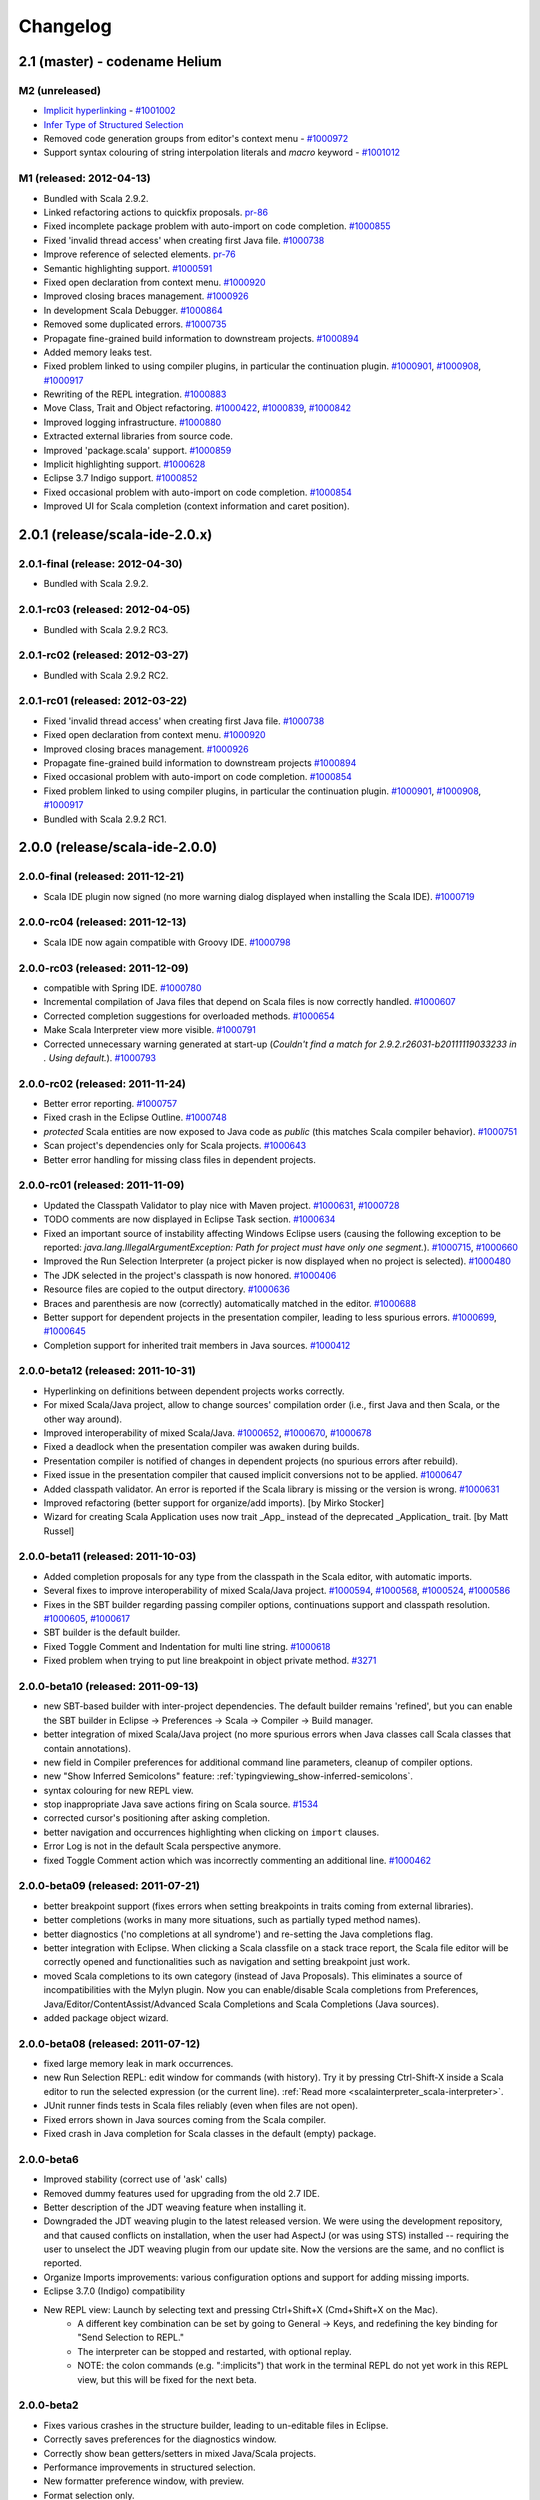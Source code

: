 Changelog
=========

2.1 (master) - codename Helium 
------------------------------

M2 (unreleased)
.........................

* `Implicit hyperlinking`__ - `#1001002`_
* `Infer Type of Structured Selection`__
* Removed code generation groups from editor's context menu - `#1000972`_
* Support syntax colouring of string interpolation literals and `macro` keyword - `#1001012`_

__ http://scala-ide.org/docs/helium/features/implicit-hyperlinking/index.html
.. _#1001002: http://scala-ide-portfolio.assembla.com/spaces/scala-ide/tickets/1001002
__ http://scala-ide.org/docs/helium/features/show-type.html
.. _#1000972: http://scala-ide-portfolio.assembla.com/spaces/scala-ide/tickets/1000972
.. _#1001012: http://scala-ide-portfolio.assembla.com/spaces/scala-ide/tickets/1001012

M1 (released: 2012-04-13)
.........................

* Bundled with Scala 2.9.2.
* Linked refactoring actions to quickfix proposals. `pr-86`_
* Fixed incomplete package problem with auto-import on code completion. `#1000855`_
* Fixed 'invalid thread access' when creating first Java file. `#1000738`_
* Improve reference of selected elements. `pr-76`_
* Semantic highlighting support. `#1000591`_
* Fixed open declaration from context menu. `#1000920`_
* Improved closing braces management. `#1000926`_
* In development Scala Debugger. `#1000864`_
* Removed some duplicated errors. `#1000735`_
* Propagate fine-grained build information to downstream projects. `#1000894`_
* Added memory leaks test.
* Fixed problem linked to using compiler plugins, in particular the continuation plugin. `#1000901`_, `#1000908`_, `#1000917`_
* Rewriting of the REPL integration. `#1000883`_
* Move Class, Trait and Object refactoring. `#1000422`_, `#1000839`_, `#1000842`_
* Improved logging infrastructure. `#1000880`_
* Extracted external libraries from source code.
* Improved 'package.scala' support. `#1000859`_
* Implicit highlighting support. `#1000628`_
* Eclipse 3.7 Indigo support. `#1000852`_
* Fixed occasional problem with auto-import on code completion. `#1000854`_
* Improved UI for Scala completion (context information and caret position).

.. _#1000422: https://scala-ide-portfolio.assembla.com/spaces/scala-ide/tickets/1000422
.. _#1000591: https://scala-ide-portfolio.assembla.com/spaces/scala-ide/tickets/1000591
.. _#1000628: https://scala-ide-portfolio.assembla.com/spaces/scala-ide/tickets/1000628
.. _#1000735: https://scala-ide-portfolio.assembla.com/spaces/scala-ide/tickets/1000735
.. _#1000839: https://scala-ide-portfolio.assembla.com/spaces/scala-ide/tickets/1000839
.. _#1000842: https://scala-ide-portfolio.assembla.com/spaces/scala-ide/tickets/1000842
.. _#1000852: https://scala-ide-portfolio.assembla.com/spaces/scala-ide/tickets/1000852
.. _#1000855: https://scala-ide-portfolio.assembla.com/spaces/scala-ide/tickets/1000855
.. _#1000859: https://scala-ide-portfolio.assembla.com/spaces/scala-ide/tickets/1000859
.. _#1000864: https://scala-ide-portfolio.assembla.com/spaces/scala-ide/tickets/1000864
.. _#1000880: https://scala-ide-portfolio.assembla.com/spaces/scala-ide/tickets/1000880
.. _#1000883: https://scala-ide-portfolio.assembla.com/spaces/scala-ide/tickets/1000883
.. _pr-76: https://github.com/scala-ide/scala-ide/pull/76
.. _pr-86: https://github.com/scala-ide/scala-ide/pull/86

2.0.1 (release/scala-ide-2.0.x)
-------------------------------

2.0.1-final (release: 2012-04-30)
.................................

* Bundled with Scala 2.9.2.

2.0.1-rc03 (released: 2012-04-05)
.................................

* Bundled with Scala 2.9.2 RC3.

2.0.1-rc02 (released: 2012-03-27)
.................................

* Bundled with Scala 2.9.2 RC2.

2.0.1-rc01 (released: 2012-03-22)
.................................

* Fixed 'invalid thread access' when creating first Java file. `#1000738`_
* Fixed open declaration from context menu. `#1000920`_
* Improved closing braces management. `#1000926`_
* Propagate fine-grained build information to downstream projects `#1000894`_
* Fixed occasional problem with auto-import on code completion. `#1000854`_
* Fixed problem linked to using compiler plugins, in particular the continuation plugin. `#1000901`_, `#1000908`_, `#1000917`_
* Bundled with Scala 2.9.2 RC1.

.. _#1000738: https://scala-ide-portfolio.assembla.com/spaces/scala-ide/tickets/1000738
.. _#1000854: https://scala-ide-portfolio.assembla.com/spaces/scala-ide/tickets/1000854
.. _#1000894: https://scala-ide-portfolio.assembla.com/spaces/scala-ide/tickets/1000894
.. _#1000901: https://scala-ide-portfolio.assembla.com/spaces/scala-ide/tickets/1000901
.. _#1000908: https://scala-ide-portfolio.assembla.com/spaces/scala-ide/tickets/1000908
.. _#1000917: https://scala-ide-portfolio.assembla.com/spaces/scala-ide/tickets/1000917
.. _#1000920: https://scala-ide-portfolio.assembla.com/spaces/scala-ide/tickets/1000920
.. _#1000926: https://scala-ide-portfolio.assembla.com/spaces/scala-ide/tickets/1000926

2.0.0 (release/scala-ide-2.0.0)
-------------------------------

2.0.0-final (released: 2011-12-21)
..................................

* Scala IDE plugin now signed (no more warning dialog displayed when installing the Scala IDE). `#1000719`_

.. _#1000719: http://scala-ide-portfolio.assembla.com/spaces/scala-ide/tickets/1000719

2.0.0-rc04 (released: 2011-12-13)
....................................

* Scala IDE now again compatible with Groovy IDE. `#1000798`_

.. _#1000798: https://scala-ide-portfolio.assembla.com/spaces/scala-ide/tickets/1000798 

2.0.0-rc03 (released: 2011-12-09)
....................................

* compatible with Spring IDE. `#1000780`_
* Incremental compilation of Java files that depend on Scala files is now correctly handled. `#1000607`_
* Corrected completion suggestions for overloaded methods. `#1000654`_
* Make Scala Interpreter view more visible. `#1000791`_
* Corrected unnecessary warning generated at start-up (*Couldn't find a match for 2.9.2.r26031-b20111119033233 in . Using default.*). `#1000793`_

.. _#1000607: https://scala-ide-portfolio.assembla.com/spaces/scala-ide/tickets/1000607
.. _#1000654: https://scala-ide-portfolio.assembla.com/spaces/scala-ide/tickets/1000654
.. _#1000780: https://scala-ide-portfolio.assembla.com/spaces/scala-ide/tickets/1000780
.. _#1000791: https://scala-ide-portfolio.assembla.com/spaces/scala-ide/tickets/1000791
.. _#1000793: https://scala-ide-portfolio.assembla.com/spaces/scala-ide/tickets/1000793

2.0.0-rc02 (released: 2011-11-24)
....................................

* Better error reporting. `#1000757`_
* Fixed crash in the Eclipse Outline. `#1000748`_
* *protected* Scala entities are now exposed to Java code as *public* (this matches Scala compiler behavior). `#1000751`_
* Scan project's dependencies only for Scala projects. `#1000643`_
* Better error handling for missing class files in dependent projects.

.. _#1000643: https://scala-ide-portfolio.assembla.com/spaces/scala-ide/tickets/1000643
.. _#1000748: https://scala-ide-portfolio.assembla.com/spaces/scala-ide/tickets/1000748
.. _#1000751: https://scala-ide-portfolio.assembla.com/spaces/scala-ide/tickets/1000751
.. _#1000757: https://scala-ide-portfolio.assembla.com/spaces/scala-ide/tickets/1000757

2.0.0-rc01 (released: 2011-11-09)
....................................

* Updated the Classpath Validator to play nice with Maven project. `#1000631`_, `#1000728`_
* TODO comments are now displayed in Eclipse Task section. `#1000634`_
* Fixed an important source of instability affecting Windows Eclipse users (causing the following exception to be reported: *java.lang.IllegalArgumentException: Path for project must have only one segment.*). `#1000715`_, `#1000660`_
* Improved the Run Selection Interpreter (a project picker is now displayed when no project is selected). `#1000480`_
* The JDK selected in the project's classpath is now honored. `#1000406`_
* Resource files are copied to the output directory. `#1000636`_
* Braces and parenthesis are now (correctly) automatically matched in the editor. `#1000688`_
* Better support for dependent projects in the presentation compiler, leading to less spurious errors. `#1000699`_, `#1000645`_
* Completion support for inherited trait members in Java sources. `#1000412`_

.. _#1000406: https://scala-ide-portfolio.assembla.com/spaces/scala-ide/tickets/1000406
.. _#1000412: https://scala-ide-portfolio.assembla.com/spaces/scala-ide/tickets/1000412
.. _#1000480: https://scala-ide-portfolio.assembla.com/spaces/scala-ide/tickets/1000480
.. _#1000634: https://scala-ide-portfolio.assembla.com/spaces/scala-ide/tickets/1000634
.. _#1000631: https://scala-ide-portfolio.assembla.com/spaces/scala-ide/tickets/1000631
.. _#1000636: https://scala-ide-portfolio.assembla.com/spaces/scala-ide/tickets/1000636
.. _#1000645: https://scala-ide-portfolio.assembla.com/spaces/scala-ide/tickets/1000645
.. _#1000660: https://scala-ide-portfolio.assembla.com/spaces/scala-ide/tickets/1000660
.. _#1000688: https://scala-ide-portfolio.assembla.com/spaces/scala-ide/tickets/1000688
.. _#1000699: https://scala-ide-portfolio.assembla.com/spaces/scala-ide/tickets/1000699
.. _#1000715: https://scala-ide-portfolio.assembla.com/spaces/scala-ide/tickets/1000715
.. _#1000728: https://scala-ide-portfolio.assembla.com/spaces/scala-ide/tickets/1000728

2.0.0-beta12 (released: 2011-10-31)
......................................

* Hyperlinking on definitions between dependent projects works correctly.
* For mixed Scala/Java project, allow to change sources' compilation order (i.e., first Java and then Scala, or the other way around).
* Improved interoperability of mixed Scala/Java. `#1000652`_, `#1000670`_, `#1000678`_
* Fixed a deadlock when the presentation compiler was awaken during builds.
* Presentation compiler is notified of changes in dependent projects (no spurious errors after rebuild).
* Fixed issue in the presentation compiler that caused implicit conversions not to be applied. `#1000647`_
* Added classpath validator. An error is reported if the Scala library is missing or the version is wrong. `#1000631`_
* Improved refactoring (better support for organize/add imports). [by Mirko Stocker]
* Wizard for creating Scala Application uses now trait _App_ instead of the deprecated _Application_ trait. [by Matt Russel]

.. _#1000631: https://scala-ide-portfolio.assembla.com/spaces/scala-ide/tickets/1000631
.. _#1000647: https://scala-ide-portfolio.assembla.com/spaces/scala-ide/tickets/1000647
.. _#1000652: https://scala-ide-portfolio.assembla.com/spaces/scala-ide/tickets/1000652
.. _#1000670: https://scala-ide-portfolio.assembla.com/spaces/scala-ide/tickets/1000670
.. _#1000678: https://scala-ide-portfolio.assembla.com/spaces/scala-ide/tickets/1000678

2.0.0-beta11 (released: 2011-10-03)
......................................

* Added completion proposals for any type from the classpath in the Scala editor, with automatic imports.
* Several fixes to improve interoperability of mixed Scala/Java project. `#1000594`_, `#1000568`_, `#1000524`_, `#1000586`_
* Fixes in the SBT builder regarding passing compiler options, continuations support and classpath resolution. `#1000605`_, `#1000617`_
* SBT builder is the default builder.
* Fixed Toggle Comment and Indentation for multi line string. `#1000618`_
* Fixed problem when trying to put line breakpoint in object private method. `#3271`_

.. _#3271: https://scala-ide-portfolio.assembla.com/spaces/scala-ide/tickets/3271
.. _#1000524: https://scala-ide-portfolio.assembla.com/spaces/scala-ide/tickets/1000524
.. _#1000568: https://scala-ide-portfolio.assembla.com/spaces/scala-ide/tickets/1000568
.. _#1000586: https://scala-ide-portfolio.assembla.com/spaces/scala-ide/tickets/1000586
.. _#1000594: https://scala-ide-portfolio.assembla.com/spaces/scala-ide/tickets/1000594
.. _#1000605: https://scala-ide-portfolio.assembla.com/spaces/scala-ide/tickets/1000605
.. _#1000617: https://scala-ide-portfolio.assembla.com/spaces/scala-ide/tickets/1000617
.. _#1000618: https://scala-ide-portfolio.assembla.com/spaces/scala-ide/tickets/1000618

2.0.0-beta10 (released: 2011-09-13)
......................................

* new SBT-based builder with inter-project dependencies. The default builder remains 'refined', but you can enable the SBT builder in Eclipse -> Preferences -> Scala  -> Compiler -> Build manager.
* better integration of mixed Scala/Java project (no more spurious errors when Java classes call Scala classes that contain annotations).
* new field in Compiler preferences for additional command line parameters, cleanup of compiler options.
* new "Show Inferred Semicolons" feature: :ref:`typingviewing_show-inferred-semicolons`.
* syntax colouring for new REPL view.
* stop inappropriate Java save actions firing on Scala source. `#1534`_
* corrected cursor's positioning after asking completion.
* better navigation and occurrences highlighting when clicking on ``import`` clauses.
* Error Log is not in the default Scala perspective anymore.
* fixed Toggle Comment action which was incorrectly commenting an additional line. `#1000462`_

.. _#1534: https://scala-ide-portfolio.assembla.com/spaces/scala-ide/tickets/1534 
.. _#1000462: https://scala-ide-portfolio.assembla.com/spaces/scala-ide/tickets/1000462

2.0.0-beta09 (released: 2011-07-21)
......................................

* better breakpoint support (fixes errors when setting breakpoints in traits coming from external libraries).
* better completions (works in many more situations, such as partially typed method names).
* better diagnostics ('no completions at all syndrome') and re-setting the Java completions flag.
* better integration with Eclipse. When clicking a Scala classfile on a stack trace report, the Scala file editor will be correctly opened and functionalities such as navigation and setting breakpoint just work.
* moved Scala completions to its own category (instead of Java Proposals). This eliminates a source of incompatibilities with the Mylyn plugin. Now you can enable/disable Scala completions from Preferences, Java/Editor/ContentAssist/Advanced Scala Completions and Scala Completions (Java sources).
* added package object wizard.

2.0.0-beta08 (released: 2011-07-12)
......................................

* fixed large memory leak in mark occurrences.
* new Run Selection REPL: edit window for commands (with history). Try it by pressing Ctrl-Shift-X inside a Scala editor to run the selected expression (or the current line). :ref:`Read more <scalainterpreter_scala-interpreter>`.
* JUnit runner finds tests in Scala files reliably (even when files are not open).
* Fixed errors shown in Java sources coming from the Scala compiler.
* Fixed crash in Java completion for Scala classes in the default (empty) package.

2.0.0-beta6 
...............

* Improved stability (correct use of 'ask' calls)
* Removed dummy features used for upgrading from the old 2.7 IDE.
* Better description of the JDT weaving feature when installing it.
* Downgraded the JDT weaving plugin to the latest released version. We were using the development repository, and that caused conflicts on installation, when the user had AspectJ (or was using STS) installed -- requiring the user to unselect the JDT weaving plugin from our update site. Now the versions are the same, and no conflict is reported.
* Organize Imports improvements: various configuration options and support for adding missing imports.
* Eclipse 3.7.0 (Indigo) compatibility
* New REPL view: Launch by selecting text and pressing Ctrl+Shift+X (Cmd+Shift+X on the Mac). 
    * A different key combination can be set by going to General -> Keys, and redefining the key binding for "Send Selection to REPL." 
    * The interpreter can be stopped and restarted, with optional replay. 
    * NOTE: the colon commands (e.g. ":implicits") that work in the terminal REPL do not yet work in this REPL view, but this will be fixed for the next beta.

2.0.0-beta2
..............

* Fixes various crashes in the structure builder, leading to un-editable files in Eclipse.
* Correctly saves preferences for the diagnostics window.
* Correctly show bean getters/setters in mixed Java/Scala projects.
* Performance improvements in structured selection.
* New formatter preference window, with preview.
* Format selection only.
* Better memory usage when closing projects.
* Allow compiler plugins in the presentation compiler.
* other bug fixes.

The full list of fixed tickets: `2.0-beta2 fixed tickets`__

__ https://scala-ide-portfolio.assembla.com/spaces/ae55a-oWSr36hpeJe5avMc/tickets/report/u33405

1.x (backport releases)
-------------------------

1.0.0.20110226-M01
.....................

* fix    : reduce freeze in editor on typing
* add    : display of implicits (result of GSoC 2010)
* add    : several tuning preferences to tune editor/plugin behavior and diseable some features
* add    : support for Eclipse Galileo (3.5) and Helios (3.6)
* add    : support of scala-2.8.1
* add    : some templates (eg : specs)
* update : Formatting Scalariform has gone from 0.0.4 to 0.0.9
* update : better Mark Occurrences
* update : better Quick Fix Imports
* update : better Structured Selections
* update : better code completion (don't forgot to enable Java Completion)
* update : better hyperlink code navigation
* delete : support of scala-2.8.0

1.0.0.20100804
..................

* Refactoring Support
* Formatting
* Mark Occurrences
* Structured Selections
* XML Syntax Highlighting
* Code Templates
* Quick Fix Imports
* new build system based on tycho, to ease contribution

see `news`__

__ http://www.scala-ide.org/2010/08/not-a-release-but-new-and-noteworthy-even-so/)

